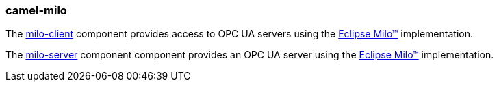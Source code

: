 ### camel-milo

The https://camel.apache.org/components/latest/milo-client-component.html[milo-client,window=_blank] component provides access to OPC UA servers using the http://eclipse.org/milo[Eclipse Milo™,window=_blank] implementation.

The https://camel.apache.org/components/latest/milo-server-component.html[milo-server,window=_blank] component component provides an OPC UA server using the http://eclipse.org/milo[Eclipse Milo™,window=_blank] implementation.
